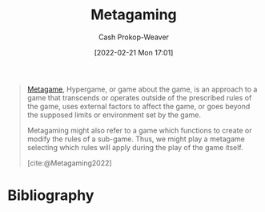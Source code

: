 :PROPERTIES:
:ID:       5d636267-334b-4a01-b41d-c6cd6e826a26
:ROAM_REFS: [cite:@Metagaming2022]
:LAST_MODIFIED: [2023-09-05 Tue 20:20]
:END:
#+title: Metagaming
#+hugo_custom_front_matter: :slug "5d636267-334b-4a01-b41d-c6cd6e826a26"
#+author: Cash Prokop-Weaver
#+date: [2022-02-21 Mon 17:01]
#+filetags: :reference:

#+begin_quote
[[id:462b9154-2519-45e9-a4f5-35e7c32128c7][Metagame]], Hypergame, or game about the game, is an approach to a game that transcends or operates outside of the prescribed rules of the game, uses external factors to affect the game, or goes beyond the supposed limits or environment set by the game.

Metagaming might also refer to a game which functions to create or modify the rules of a sub-game. Thus, we might play a metagame selecting which rules will apply during the play of the game itself.

[cite:@Metagaming2022]
#+end_quote

* Flashcards :noexport:
:PROPERTIES:
:ANKI_DECK: Default
:END:
* Bibliography
#+print_bibliography:
